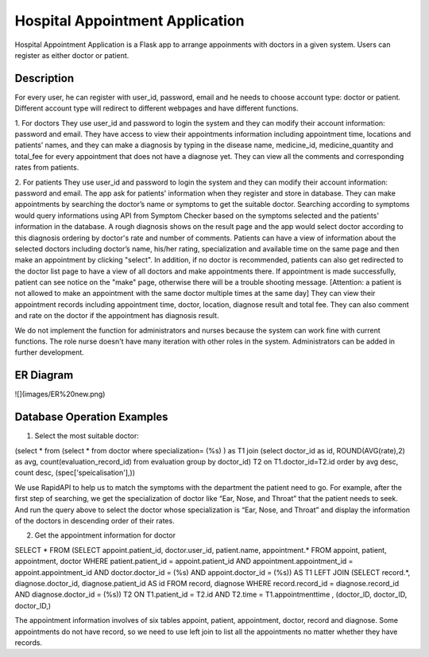 ================================
Hospital Appointment Application
================================

Hospital Appointment Application is a Flask app to arrange appoinments with doctors in a given system. Users can register as either doctor or patient. 

Description
-----------
For every user, he can register with user_id, password, email and he needs to choose account type: doctor or patient. Different account type will redirect to different webpages and have different functions.  

1. For doctors
They use user_id and password to login the system and they can modify their account information: password and email. 
They have access to view their appointments information including appointment time, locations and patients’ names, and they can make a diagnosis by typing in the disease name, medicine_id, medicine_quantity and total_fee for every appointment that does not have a diagnose yet.
They can view all the comments and corresponding rates from patients. 

2. For patients
They use user_id and password to login the system and they can modify their account information: password and email. The app ask for patients' information when they register and store in database.
They can make appointments by searching the doctor’s name or symptoms to get the suitable doctor. Searching according to symptoms would query informations using API from Symptom Checker based on the symptoms selected and the patients' information in the database. A rough diagnosis shows on the result page and the app would select doctor according to this diagnosis ordering by doctor's rate and number of comments. Patients can have a view of information about the selected doctors including doctor’s name, his/her rating, specialization and available time on the same page and then make an appointment by clicking "select". In addition, if no doctor is recommended, patients can also get redirected to the doctor list page to have a view of all doctors and make appointments there. If appointment is made successfully, patient can see notice on the "make" page, otherwise there will be a trouble shooting message.
[Attention: a patient is not allowed to make an appointment with the same doctor multiple times at the same day]
They can view their appointment records including appointment time, doctor, location, diagnose result and total fee. They can also comment and rate on the doctor if the appointment has diagnosis result. 

We do not implement the function for administrators and nurses because the system can work fine with current functions. The role nurse doesn't have many iteration with other roles in the system. Administrators can be added in further development. 

ER Diagram
---------------------------
![](images/ER%20new.png)

Database Operation Examples
---------------------------
1. Select the most suitable doctor:

(select * from (select * from doctor where specialization= (%s) ) as T1 
join (select doctor_id as id, ROUND(AVG(rate),2) as avg, count(evaluation_record_id) from evaluation 
group by doctor_id) T2 on T1.doctor_id=T2.id 
order by avg desc, count desc, (spec['speicalisation'],))

We use RapidAPI to help us to match the symptoms with the department the patient need to go. For example, after the first step of searching, we get the specialization of doctor like “Ear, Nose, and Throat” that the patient needs to seek. And run the query above to select the doctor whose specialization is “Ear, Nose, and Throat” and display the information of the doctors in descending order of their rates. 


2. Get the appointment information for doctor

SELECT * FROM 
(SELECT appoint.patient_id, doctor.user_id, patient.name, appointment.* 
FROM appoint, patient, appointment, doctor 
WHERE patient.patient_id = appoint.patient_id AND appointment.appointment_id = appoint.appointment_id AND 
doctor.doctor_id = (%s) AND appoint.doctor_id = (%s)) AS T1 
LEFT JOIN (SELECT record.*, diagnose.doctor_id, diagnose.patient_id AS id FROM record, diagnose 
WHERE record.record_id = diagnose.record_id AND diagnose.doctor_id = (%s)) T2 ON T1.patient_id = T2.id 
AND T2.time = T1.appointmenttime
, (doctor_ID, doctor_ID, doctor_ID,)

The appointment information involves of six tables appoint, patient, appointment, doctor, record and diagnose. Some appointments do not have record, so we need to use left join to list all the appointments no matter whether they have records. 


